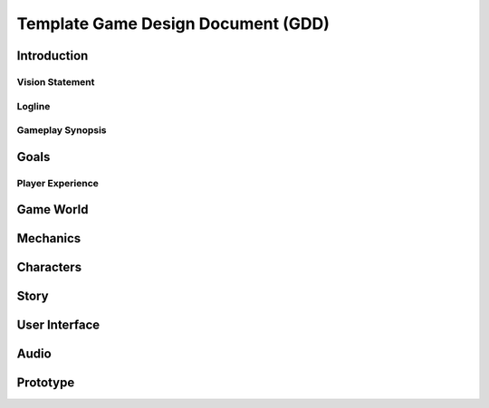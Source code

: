 .. From the highest level, The Game Design Document (GDD) should do two things: 1) Help through design process of the project and 2) communicate the design to the team. In other words, what are the problems that the design is solving and is everyone in agreement on the approach? If this template is not a good format to accomplish these goals, another format should be used, such as a wiki or even a simple slide deck. 

.. Moving forward, if the GDD appears to be a good fit to meet the aforementioned goals, the GDD should be searchable, readable, and concise. The GDD should not be monolithic and include a mass of information just for the sake of completeness. This is just a template and can drastically change based on the project. The most important goal is for the document to be easily understandable for all team member disciplines and to appropriately communicate key points to the reader. The GDD serves as the blueprint for the project and should clearly communicate the vision of the game. 

.. This template was created from many of the key points from https://www.gamedeveloper.com/design/how-to-write-a-game-design-document

.. When working the GDD, keep these points in mind:
..   * Core pillars should be set rigidly to keep the project on-course
..   * The GDD is a living document. We prefer not to try and flush out the entire project at the beginning. Again, set those core concepts only.
..   * Referencing another game is fine, but avoid cloning concepts/mechanics from other games.
..   * Don't be afraid of napkin-quality concept art. 

|Project| Game Design Document (GDD)
====================================

Introduction
------------
.. A brief introduction to the game. Think of this as a sales pitch. Clearly state the vision of the game. Possible sub-sections are laid out below. If the sub-sections are left in, this area may remain blank.

Vision Statement
~~~~~~~~~~~~~~~~
.. What is the game and why it will interesting/fun. What makes it unique?

Logline
~~~~~~~
.. A single-sentence description of the game.

Gameplay Synopsis
~~~~~~~~~~~~~~~~~
.. A couple of paragraphs of the core gameplay and the structure.

Goals
-----
.. Goals serve as a beacon to keep the project headed in the right direction. Things can quickly change and the direction of the game can deviate away from the original intent. Keep goals in mind to make sure these changes don't derail the project. Some goal examples are list below. These can be added to/removed/edited. 

Player Experience
~~~~~~~~~~~~~~~~~
.. What do you want the player to feel as they play the game? How will these experiences be implemented?

Game World
----------
.. What is the overall world of the game? How will players traverse/experience it? Will these be levels or be an open-world? Providing concept art will be useful. This section should set the mood and does not have to be real shots of the final product. If the game will have mountains, oceans, villages, etc, we can show representative scenes here.

Mechanics
---------
.. Mechanics are how the player will interact with the game and how the game will respond to those interactions. Words my suffice but other forms of communication here may be useful, such as story boards, charts, videos, etc. This can possibly be condensed down to a single illustrated page that represents the core gameplay loop and progressions.

Characters
----------
.. Any characters in the game should be represented here. Who are they and what is there role in the game? A character web may be useful to show the character's relationships. Rough concept art will go a long way here. 

Story
-----
.. Not all games have a story so this sections may not even need to be updated. If the story is small, something simple like a logline will be fine. If the game is going to implement a rich story, it should be well fleshed out in this section. For rich storylines, it is likely that other documents will be created, such as other outlines, scripts, etc. Those should be linked in this section.

User Interface
--------------
.. Lists and diagrams can go a long way in communicating the various interfaces and their flow. Visual aids that represent the various screens will help to convey the ideas to the UX designers. A media list of the icons/assets that need to be created will also be helpful. 

Audio
-----
.. Outline some high-level notes on the sounds and music of the game. Again, a media list may be useful here. How many pieces of music will be needed? How many various sound effects will need to be created? Will the project need voice actors?

Prototype
---------
.. For the GDD, the prototype here can either be a paper-prototype or it could be made in-engine. A paper-prototype may be faster to create as compared to one created with a game engine. The prototypes can be fully shown in this document, or just refer to links that hold the implementation elsewhere. We can also organize the prototypes that we desire by highest to lowest importance. 


.. Examples
.. https://www.grimfandango.net/downloads/puzzle-document
.. https://www.facebook.com/notes/10159380697433606/


.. Variables
.. Replace the variables below for the project under development.
.. |Project| replace:: Template